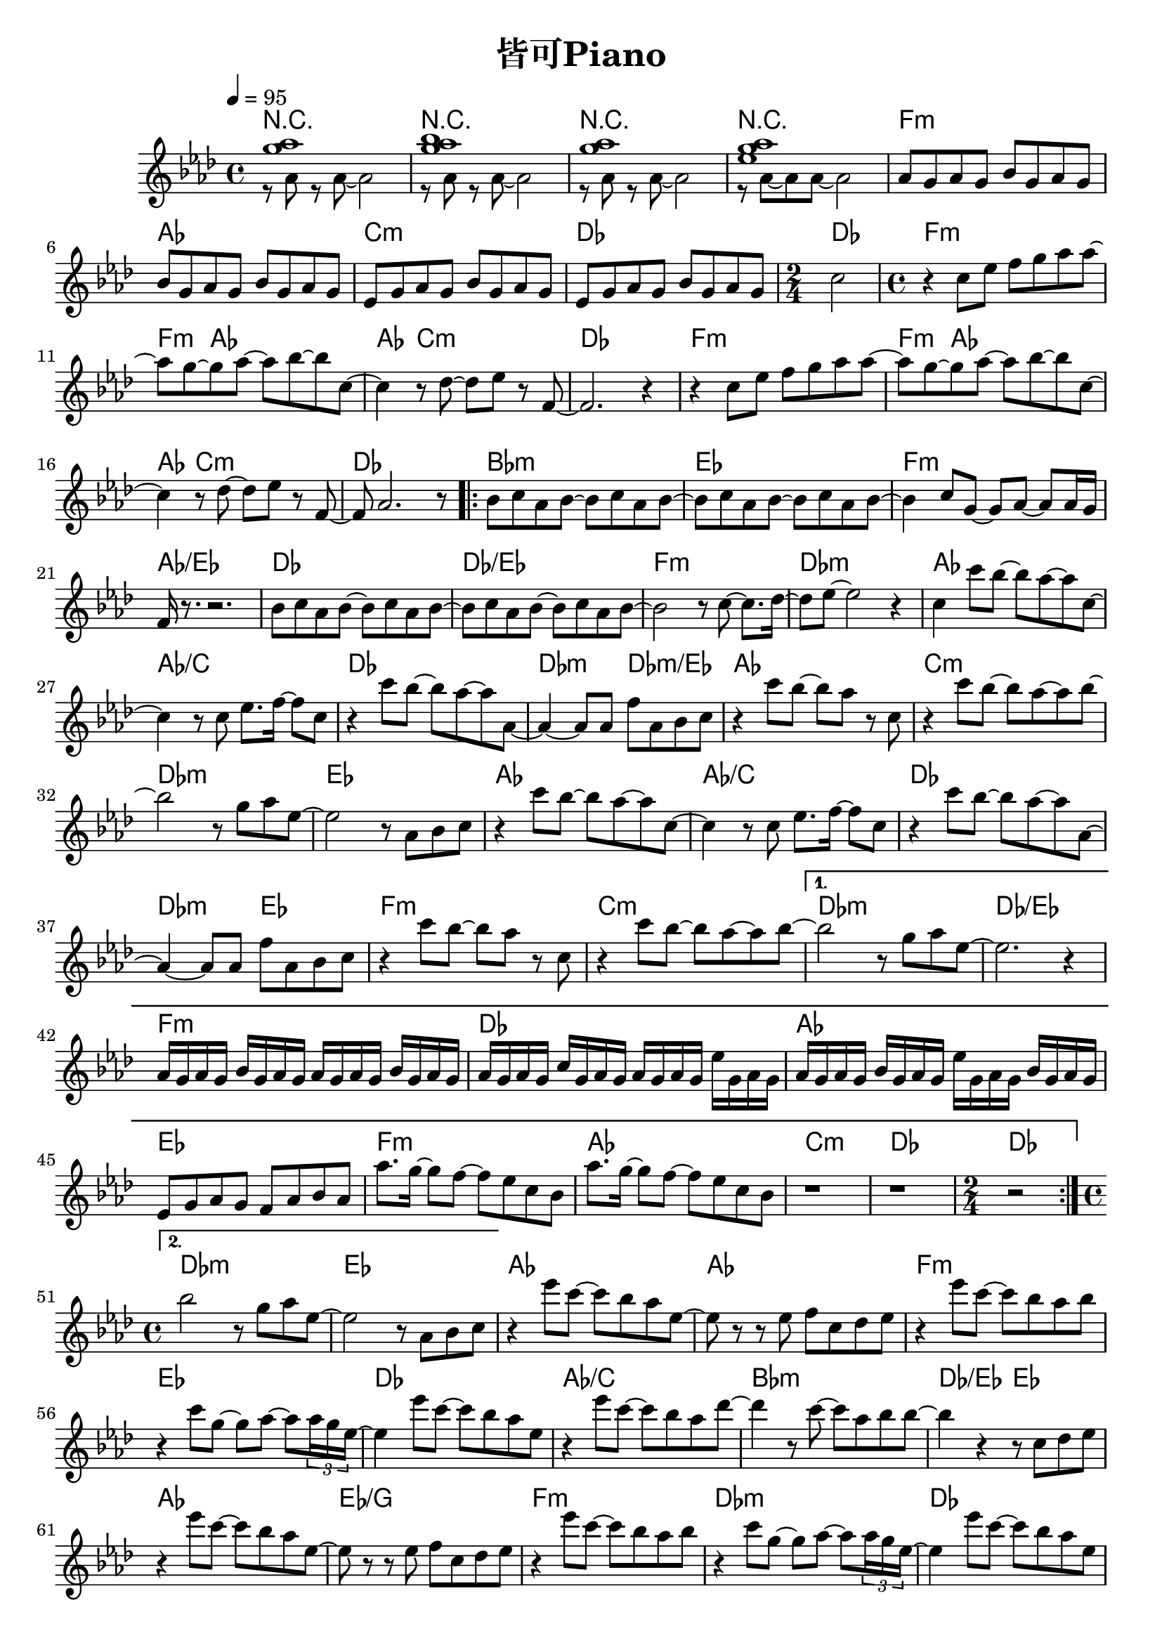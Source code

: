 \header {
  title = "皆可Piano"
  composer = ""
}

\score { <<

\chords {

  r1~ | r~ | r~ | r |
  f:m | aes | c:m | des | des2 |

  f1:m~ | f4:m aes2.~ |  aes4 c2.:m | des1 |
  f1:m~ | f4:m aes2.~ |  aes4 c2.:m | des1 |

  \repeat volta 2 {
  bes1:m | ees | f:m | aes/ees |
  des | des/ees | f:m | des:m |

  aes | aes/c | des | des2:m des:m/ees |
  aes1 | c:m | des:m | ees |
  aes | aes/c | des | des2:m ees |
  f1:m | c:m |  
  }

  \alternative {
  {des1:m | des/ees |
  f1:m | des | aes | ees |
  f:m | aes | c:m | des | \time 2/4 des2 |
  }
  {des1:m | ees |}
  }  
  
  aes1~ | aes | f:m | ees |
  des | aes/c | bes:m | des2/ees ees |
  aes1 | ees/g | f:m | des:m |
  des | aes/c | bes:m | ees |

  
  des/f | ees/g | f:m | 
  
  aes | c:m | des |
  f:m | aes | c:m | des | des |

  }
  
  \relative aes' { \key aes\major \tempo 4 = 95 \time 4/4

  <<{<g' aes>1}\\{r8 aes, r aes~ aes2}>>|
  <<{<g' aes bes>1}\\{r8 aes, r aes~ aes2}>>|
  <<{<g' aes>1}\\{r8 aes, r aes~ aes2}>>|
  <<{<g' aes ees>1}\\{r8 aes,~ aes aes~ aes2}>>|

  aes8 g aes g bes g aes g | bes8 g aes g bes g aes g | 
  ees8 g aes g bes g aes g | ees8 g aes g bes g aes g | 
  \time 2/4 c2 |

  \time 4/4
  r4 c8 ees f g aes aes~ | aes g~ g aes~ aes bes~ bes c,~ |
  c4 r8 des~ des ees r f,~ | f2. r4 |
  r4 c'8 ees f g aes aes~ | aes g~ g aes~ aes bes~ bes c,~ |
  c4 r8 des~ des ees r f,~ | f aes2. r8 |

  \repeat volta 2 {
  bes c aes bes~ bes c aes bes~ | bes c aes bes~ bes c aes bes~ |
  bes4 c8 g~ g aes~ aes aes16 g | f r8. r2. |
  bes8 c aes bes~ bes c aes bes~ | bes c aes bes~ bes c aes bes~ | 
  bes2 r8 c8~ c8. des16~ | des8 ees~ ees2 r4 |

  c4 c'8 bes~ bes aes~ aes c,~ | c4 r8 c ees8. f16~ f8 c |
  r4 c'8 bes~ bes aes~ aes aes,~ | aes4~ aes8 aes f' aes, bes c |
  r4 c'8 bes~ bes aes r c, | r4 c'8 bes~ bes aes~ aes bes~ |
  bes2 r8 g aes ees~ | ees2 r8 aes, bes c |

  r4 c'8 bes~ bes aes~ aes c,~ | c4 r8 c ees8. f16~ f8 c |
  r4 c'8 bes~ bes aes~ aes aes,~ | aes4~ aes8 aes f' aes, bes c |
  r4 c'8 bes~ bes aes r c, | r4 c'8 bes~ bes aes~ aes bes~ |
  
  }

  \alternative {
    {bes2 r8 g aes ees~ | ees2. r4 | 
      aes,16 g aes g bes g aes g aes g aes g bes g aes g | 
      aes16 g aes g c g aes g aes g aes g ees' g, aes g | 
      aes16 g aes g  bes g aes g ees' g, aes g bes g aes g| 
      ees8 g aes g f aes bes aes |
      aes'8. g16~ g8 f~ f ees c bes | aes'8. g16~ g8 f~ f ees c bes | 
      r1 | r | \time 2/4 r2 |}
    {\time 4/4 bes'2 r8 g aes ees~ | ees2 r8 aes, bes c | }
  }

  r4 ees'8 c~ c bes aes ees~ | ees r r ees f c des ees |
  r4 ees'8 c~ c bes aes bes | r4 c8 g~ g aes~ aes \tuplet 3/2 8 {aes16 g ees~} |
  ees4 ees'8 c~ c bes aes ees | r4 ees'8 c~ c bes aes des~ |
  des4 r8 c~ c aes bes bes~ | bes4 r r8 c, des ees |
  
  r4 ees'8 c~ c bes aes ees~ | ees r r ees f c des ees |
  r4 ees'8 c~ c bes aes bes | r4 c8 g~ g aes~ aes \tuplet 3/2 8 {aes16 g ees~} |
  ees4 ees'8 c~ c bes aes ees | r4 ees'8 c~ c bes aes des~ |
  des4 r8 c~ c aes bes bes~ | bes2. r8 c | aes2. r8 bes |
  ees,2. r8 f | c2. r4 |
  
  r8 aes r aes~ aes2 | r8 aes r aes~ aes2 | r8 aes r aes~ aes2 |
  aes8 g aes g bes g aes g | bes8 g aes g bes g aes g | 
  ees8 g aes g bes g aes g | ees8 g aes g bes g aes g | c1 | 
   
    
  }





>>
  \layout {}
  \midi {}
}